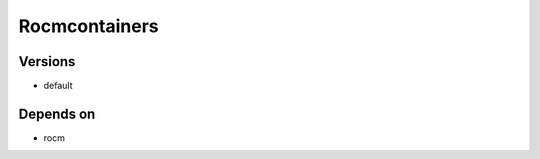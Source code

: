 .. _backbone-label:

Rocmcontainers
==============================

Versions
~~~~~~~~
- default

Depends on
~~~~~~~~
- rocm

